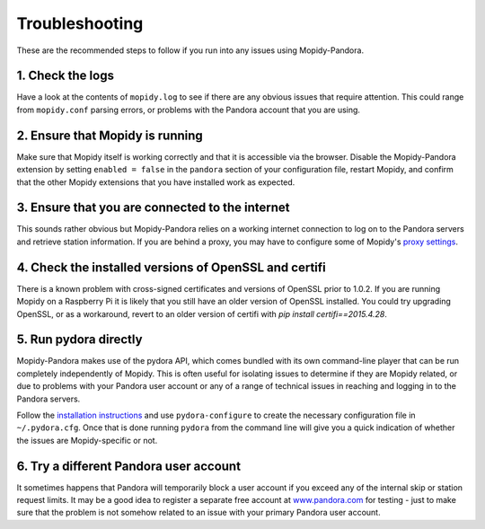 Troubleshooting
===============


These are the recommended steps to follow if you run into any issues using
Mopidy-Pandora.


1. Check the logs
-----------------

Have a look at the contents of ``mopidy.log`` to see if there are any obvious
issues that require attention. This could range from ``mopidy.conf`` parsing
errors, or problems with the Pandora account that you are using.


2. Ensure that Mopidy is running
--------------------------------

Make sure that Mopidy itself is working correctly and that it is accessible
via the browser. Disable the Mopidy-Pandora extension by setting
``enabled = false`` in the ``pandora`` section of your configuration file,
restart Mopidy, and confirm that the other Mopidy extensions that you have
installed work as expected.


3. Ensure that you are connected to the internet
------------------------------------------------

This sounds rather obvious but Mopidy-Pandora relies on a working internet
connection to log on to the Pandora servers and retrieve station information.
If you are behind a proxy, you may have to configure some of Mopidy's
`proxy settings <http://mopidy.readthedocs.org/en/latest/config/?highlight=proxy#proxy-configuration>`_.


4. Check the installed versions of OpenSSL and certifi
------------------------------------------------------

There is a known problem with cross-signed certificates and versions of
OpenSSL prior to 1.0.2. If you are running Mopidy on a Raspberry Pi it is
likely that you still have an older version of OpenSSL installed. You could
try upgrading OpenSSL, or as a workaround, revert to an older version of
certifi with `pip install certifi==2015.4.28`.


5. Run pydora directly
----------------------

Mopidy-Pandora makes use of the pydora API, which comes bundled with its own
command-line player that can be run completely independently of Mopidy. This
is often useful for isolating issues to determine if they are Mopidy related,
or due to problems with your Pandora user account or any of a range of
technical issues in reaching and logging in to the Pandora servers.

Follow the `installation instructions <https://github.com/mcrute/pydora#installing>`_
and use ``pydora-configure`` to create the necessary configuration file in
``~/.pydora.cfg``. Once that is done running ``pydora`` from the command line will
give you a quick indication of whether the issues are Mopidy-specific or not.


6. Try a different Pandora user account
---------------------------------------

It sometimes happens that Pandora will temporarily block a user account if you
exceed any of the internal skip or station request limits. It may be a good
idea to register a separate free account at `www.pandora.com <www.pandora.com>`_
for testing - just to make sure that the problem is not somehow related to an
issue with your primary Pandora user account.

